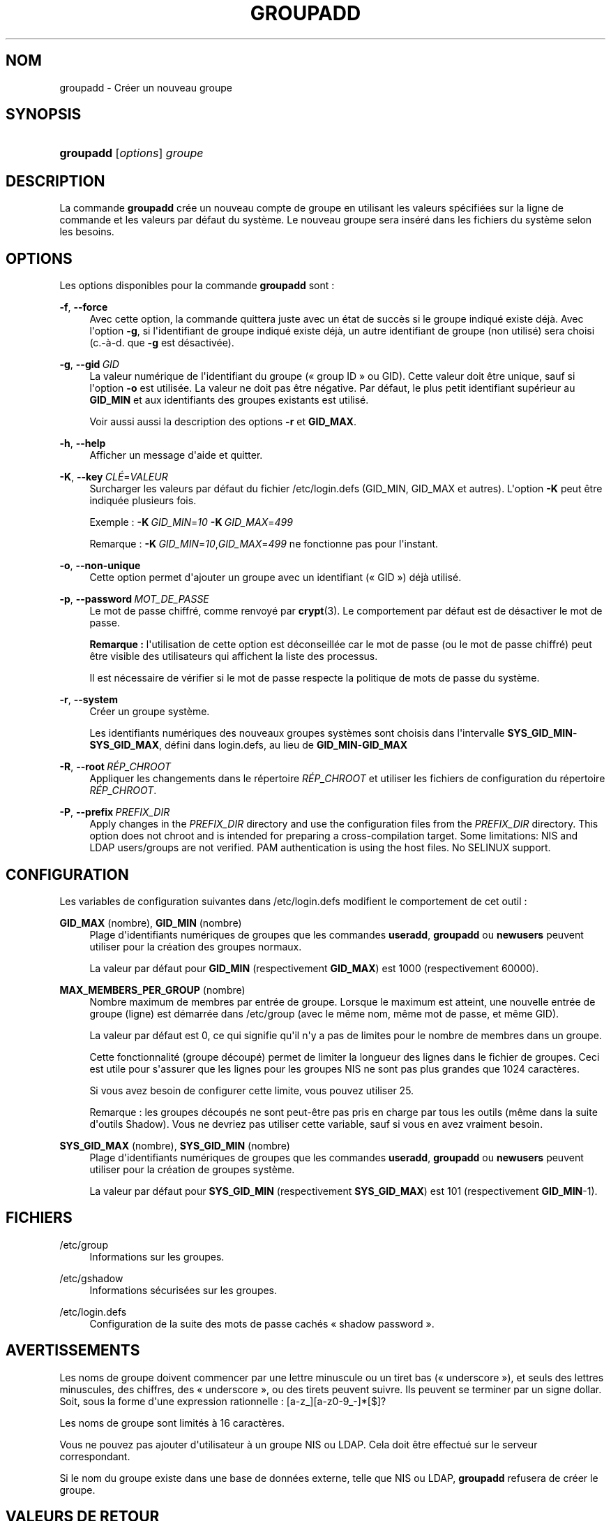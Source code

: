 '\" t
.\"     Title: groupadd
.\"    Author: Julianne Frances Haugh
.\" Generator: DocBook XSL Stylesheets v1.79.1 <http://docbook.sf.net/>
.\"      Date: 13/06/2019
.\"    Manual: Commandes de gestion du syst\(`eme
.\"    Source: shadow-utils 4.7
.\"  Language: French
.\"
.TH "GROUPADD" "8" "13/06/2019" "shadow\-utils 4\&.7" "Commandes de gestion du syst\(`em"
.\" -----------------------------------------------------------------
.\" * Define some portability stuff
.\" -----------------------------------------------------------------
.\" ~~~~~~~~~~~~~~~~~~~~~~~~~~~~~~~~~~~~~~~~~~~~~~~~~~~~~~~~~~~~~~~~~
.\" http://bugs.debian.org/507673
.\" http://lists.gnu.org/archive/html/groff/2009-02/msg00013.html
.\" ~~~~~~~~~~~~~~~~~~~~~~~~~~~~~~~~~~~~~~~~~~~~~~~~~~~~~~~~~~~~~~~~~
.ie \n(.g .ds Aq \(aq
.el       .ds Aq '
.\" -----------------------------------------------------------------
.\" * set default formatting
.\" -----------------------------------------------------------------
.\" disable hyphenation
.nh
.\" disable justification (adjust text to left margin only)
.ad l
.\" -----------------------------------------------------------------
.\" * MAIN CONTENT STARTS HERE *
.\" -----------------------------------------------------------------
.SH "NOM"
groupadd \- Cr\('eer un nouveau groupe
.SH "SYNOPSIS"
.HP \w'\fBgroupadd\fR\ 'u
\fBgroupadd\fR [\fIoptions\fR] \fIgroupe\fR
.SH "DESCRIPTION"
.PP
La commande
\fBgroupadd\fR
cr\('ee un nouveau compte de groupe en utilisant les valeurs sp\('ecifi\('ees sur la ligne de commande et les valeurs par d\('efaut du syst\(`eme\&. Le nouveau groupe sera ins\('er\('e dans les fichiers du syst\(`eme selon les besoins\&.
.SH "OPTIONS"
.PP
Les options disponibles pour la commande
\fBgroupadd\fR
sont\ \&:
.PP
\fB\-f\fR, \fB\-\-force\fR
.RS 4
Avec cette option, la commande quittera juste avec un \('etat de succ\(`es si le groupe indiqu\('e existe d\('ej\(`a\&. Avec l\*(Aqoption
\fB\-g\fR, si l\*(Aqidentifiant de groupe indiqu\('e existe d\('ej\(`a, un autre identifiant de groupe (non utilis\('e) sera choisi (c\&.\-\(`a\-d\&. que
\fB\-g\fR
est d\('esactiv\('ee)\&.
.RE
.PP
\fB\-g\fR, \fB\-\-gid\fR\ \&\fIGID\fR
.RS 4
La valeur num\('erique de l\*(Aqidentifiant du groupe (\(Fo\ \&group ID\ \&\(Fc ou GID)\&. Cette valeur doit \(^etre unique, sauf si l\*(Aqoption
\fB\-o\fR
est utilis\('ee\&. La valeur ne doit pas \(^etre n\('egative\&. Par d\('efaut, le plus petit identifiant sup\('erieur au
\fBGID_MIN\fR
et aux identifiants des groupes existants est utilis\('e\&.
.sp
Voir aussi aussi la description des options
\fB\-r\fR
et
\fBGID_MAX\fR\&.
.RE
.PP
\fB\-h\fR, \fB\-\-help\fR
.RS 4
Afficher un message d\*(Aqaide et quitter\&.
.RE
.PP
\fB\-K\fR, \fB\-\-key\fR\ \&\fICL\('E\fR=\fIVALEUR\fR
.RS 4
Surcharger les valeurs par d\('efaut du fichier
/etc/login\&.defs
(GID_MIN, GID_MAX et autres)\&. L\*(Aqoption
\fB\-K\fR
peut \(^etre indiqu\('ee plusieurs fois\&.
.sp
Exemple\ \&:
\fB\-K\fR\ \&\fIGID_MIN\fR=\fI10\fR\ \&\fB\-K\fR\ \&\fIGID_MAX\fR=\fI499\fR
.sp
Remarque\ \&:
\fB\-K\fR\ \&\fIGID_MIN\fR=\fI10\fR,\fIGID_MAX\fR=\fI499\fR
ne fonctionne pas pour l\*(Aqinstant\&.
.RE
.PP
\fB\-o\fR, \fB\-\-non\-unique\fR
.RS 4
Cette option permet d\*(Aqajouter un groupe avec un identifiant (\(Fo\ \&GID\ \&\(Fc) d\('ej\(`a utilis\('e\&.
.RE
.PP
\fB\-p\fR, \fB\-\-password\fR\ \&\fIMOT_DE_PASSE\fR
.RS 4
Le mot de passe chiffr\('e, comme renvoy\('e par
\fBcrypt\fR(3)\&. Le comportement par d\('efaut est de d\('esactiver le mot de passe\&.
.sp
\fBRemarque\ \&:\fR
l\*(Aqutilisation de cette option est d\('econseill\('ee car le mot de passe (ou le mot de passe chiffr\('e) peut \(^etre visible des utilisateurs qui affichent la liste des processus\&.
.sp
Il est n\('ecessaire de v\('erifier si le mot de passe respecte la politique de mots de passe du syst\(`eme\&.
.RE
.PP
\fB\-r\fR, \fB\-\-system\fR
.RS 4
Cr\('eer un groupe syst\(`eme\&.
.sp
Les identifiants num\('eriques des nouveaux groupes syst\(`emes sont choisis dans l\*(Aqintervalle
\fBSYS_GID_MIN\fR\-\fBSYS_GID_MAX\fR, d\('efini dans
login\&.defs, au lieu de
\fBGID_MIN\fR\-\fBGID_MAX\fR
.RE
.PP
\fB\-R\fR, \fB\-\-root\fR\ \&\fIR\('EP_CHROOT\fR
.RS 4
Appliquer les changements dans le r\('epertoire
\fIR\('EP_CHROOT\fR
et utiliser les fichiers de configuration du r\('epertoire
\fIR\('EP_CHROOT\fR\&.
.RE
.PP
\fB\-P\fR, \fB\-\-prefix\fR\ \&\fIPREFIX_DIR\fR
.RS 4
Apply changes in the
\fIPREFIX_DIR\fR
directory and use the configuration files from the
\fIPREFIX_DIR\fR
directory\&. This option does not chroot and is intended for preparing a cross\-compilation target\&. Some limitations: NIS and LDAP users/groups are not verified\&. PAM authentication is using the host files\&. No SELINUX support\&.
.RE
.SH "CONFIGURATION"
.PP
Les variables de configuration suivantes dans
/etc/login\&.defs
modifient le comportement de cet outil\ \&:
.PP
\fBGID_MAX\fR (nombre), \fBGID_MIN\fR (nombre)
.RS 4
Plage d\*(Aqidentifiants num\('eriques de groupes que les commandes
\fBuseradd\fR,
\fBgroupadd\fR
ou
\fBnewusers\fR
peuvent utiliser pour la cr\('eation des groupes normaux\&.
.sp
La valeur par d\('efaut pour
\fBGID_MIN\fR
(respectivement
\fBGID_MAX\fR) est 1000 (respectivement 60000)\&.
.RE
.PP
\fBMAX_MEMBERS_PER_GROUP\fR (nombre)
.RS 4
Nombre maximum de membres par entr\('ee de groupe\&. Lorsque le maximum est atteint, une nouvelle entr\('ee de groupe (ligne) est d\('emarr\('ee dans
/etc/group
(avec le m\(^eme nom, m\(^eme mot de passe, et m\(^eme GID)\&.
.sp
La valeur par d\('efaut est 0, ce qui signifie qu\*(Aqil n\*(Aqy a pas de limites pour le nombre de membres dans un groupe\&.
.sp
Cette fonctionnalit\('e (groupe d\('ecoup\('e) permet de limiter la longueur des lignes dans le fichier de groupes\&. Ceci est utile pour s\*(Aqassurer que les lignes pour les groupes NIS ne sont pas plus grandes que 1024 caract\(`eres\&.
.sp
Si vous avez besoin de configurer cette limite, vous pouvez utiliser 25\&.
.sp
Remarque\ \&: les groupes d\('ecoup\('es ne sont peut\-\(^etre pas pris en charge par tous les outils (m\(^eme dans la suite d\*(Aqoutils Shadow)\&. Vous ne devriez pas utiliser cette variable, sauf si vous en avez vraiment besoin\&.
.RE
.PP
\fBSYS_GID_MAX\fR (nombre), \fBSYS_GID_MIN\fR (nombre)
.RS 4
Plage d\*(Aqidentifiants num\('eriques de groupes que les commandes
\fBuseradd\fR,
\fBgroupadd\fR
ou
\fBnewusers\fR
peuvent utiliser pour la cr\('eation de groupes syst\(`eme\&.
.sp
La valeur par d\('efaut pour
\fBSYS_GID_MIN\fR
(respectivement
\fBSYS_GID_MAX\fR) est 101 (respectivement
\fBGID_MIN\fR\-1)\&.
.RE
.SH "FICHIERS"
.PP
/etc/group
.RS 4
Informations sur les groupes\&.
.RE
.PP
/etc/gshadow
.RS 4
Informations s\('ecuris\('ees sur les groupes\&.
.RE
.PP
/etc/login\&.defs
.RS 4
Configuration de la suite des mots de passe cach\('es \(Fo\ \&shadow password\ \&\(Fc\&.
.RE
.SH "AVERTISSEMENTS"
.PP
Les noms de groupe doivent commencer par une lettre minuscule ou un tiret bas (\(Fo\ \&underscore\ \&\(Fc), et seuls des lettres minuscules, des chiffres, des \(Fo\ \&underscore\ \&\(Fc, ou des tirets peuvent suivre\&. Ils peuvent se terminer par un signe dollar\&. Soit, sous la forme d\*(Aqune expression rationnelle\ \&: [a\-z_][a\-z0\-9_\-]*[$]?
.PP
Les noms de groupe sont limit\('es \(`a 16 caract\(`eres\&.
.PP
Vous ne pouvez pas ajouter d\*(Aqutilisateur \(`a un groupe NIS ou LDAP\&. Cela doit \(^etre effectu\('e sur le serveur correspondant\&.
.PP
Si le nom du groupe existe dans une base de donn\('ees externe, telle que NIS ou LDAP,
\fBgroupadd\fR
refusera de cr\('eer le groupe\&.
.SH "VALEURS DE RETOUR"
.PP
La commande
\fBgroupadd\fR
retourne les valeurs suivantes en quittant\ \&:
.PP
\fI0\fR
.RS 4
succ\(`es
.RE
.PP
\fI2\fR
.RS 4
erreur de syntaxe
.RE
.PP
\fI3\fR
.RS 4
param\(`etre non valable pour l\*(Aqoption
.RE
.PP
\fI4\fR
.RS 4
GID d\('ej\(`a utilis\('e (et
\fB\-o\fR
n\*(Aqest pas utilis\('e)
.RE
.PP
\fI9\fR
.RS 4
nom de groupe d\('ej\(`a utilis\('e
.RE
.PP
\fI10\fR
.RS 4
impossible de mettre \(`a jour le fichier des groupes
.RE
.SH "VOIR AUSSI"
.PP
\fBchfn\fR(1),
\fBchsh\fR(1),
\fBpasswd\fR(1),
\fBgpasswd\fR(8),
\fBgroupdel\fR(8),
\fBgroupmod\fR(8),
\fBlogin.defs\fR(5),
\fBuseradd\fR(8),
\fBuserdel\fR(8),
\fBusermod\fR(8)\&.
